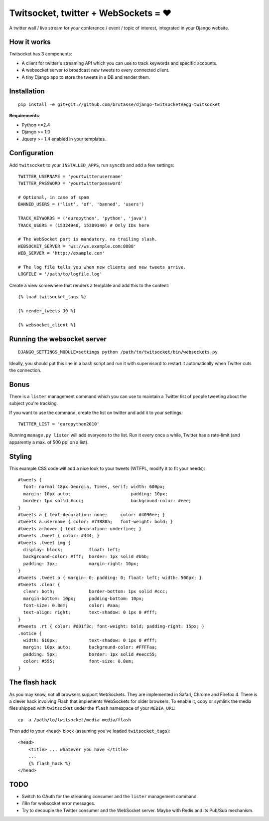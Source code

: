 Twitsocket, twitter + WebSockets = ♥
====================================

A twitter wall / live stream for your conference / event / topic of interest,
integrated in your Django website.

How it works
------------

Twitsocket has 3 components:

* A client for twitter's streaming API which you can use to track keywords and
  specific accounts.

* A websocket server to broadcast new tweets to every connected client.

* A tiny Django app to store the tweets in a DB and render them.

Installation
------------

::

    pip install -e git+git://github.com/brutasse/django-twitsocket#egg=twitsocket

**Requirements**:

* Python >=2.4
* Django >= 1.0
* Jquery >= 1.4 enabled in your templates.

Configuration
-------------

Add ``twitsocket`` to your ``INSTALLED_APPS``, run ``syncdb`` and add a few
settings::

    TWITTER_USERNAME = 'yourtwitterusername'
    TWITTER_PASSWORD = 'yourtwitterpassword'

    # Optional, in case of spam
    BANNED_USERS = ('list', 'of', 'banned', 'users')

    TRACK_KEYWORDS = ('europython', 'python', 'java')
    TRACK_USERS = (15324940, 15389140) # Only IDs here

    # The WebSocket port is mandatory, no trailing slash.
    WEBSOCKET_SERVER = 'ws://ws.example.com:8888'
    WEB_SERVER = 'http://example.com'

    # The log file tells you when new clients and new tweets arrive.
    LOGFILE = '/path/to/logfile.log'

Create a view somewhere that renders a template and add this to the content::

    {% load twitsocket_tags %}

    {% render_tweets 30 %}

    {% websocket_client %}

Running the websocket server
----------------------------

::

    DJANGO_SETTINGS_MODULE=settings python /path/to/twitsocket/bin/websockets.py

Ideally, you should put this line in a bash script and run it with supervisord
to restart it automatically when Twitter cuts the connection.

Bonus
-----

There is a ``lister`` management command which you can use to maintain a
Twitter list of people tweeting about the subject you're tracking.

If you want to use the command, create the list on twitter and add it to your
settings::

    TWITTER_LIST = 'europython2010'

Running ``manage.py lister`` will add everyone to the list. Run it every once
a while, Twitter has a rate-limit (and apparently a max. of 500 ppl on a
list).

Styling
-------

This example CSS code will add a nice look to your tweets (WTFPL, modify it to
fit your needs)::

    #tweets {
      font: normal 18px Georgia, Times, serif; width: 600px;
      margin: 10px auto;                       padding: 10px;
      border: 1px solid #ccc;                  background-color: #eee;
    }
    #tweets a { text-decoration: none;     color: #4096ee; }
    #tweets a.username { color: #73880a;   font-weight: bold; }
    #tweets a:hover { text-decoration: underline; }
    #tweets .tweet { color: #444; }
    #tweets .tweet img {
      display: block;          float: left;
      background-color: #fff;  border: 1px solid #bbb;
      padding: 3px;            margin-right: 10px;
    }
    #tweets .tweet p { margin: 0; padding: 0; float: left; width: 500px; }
    #tweets .clear {
      clear: both;             border-bottom: 1px solid #ccc;
      margin-bottom: 10px;     padding-bottom: 10px;
      font-size: 0.8em;        color: #aaa;
      text-align: right;       text-shadow: 0 1px 0 #fff;
    }
    #tweets .rt { color: #d01f3c; font-weight: bold; padding-right: 15px; }
    .notice {
      width: 610px;            text-shadow: 0 1px 0 #fff;
      margin: 10px auto;       background-color: #FFFFaa;
      padding: 5px;            border: 1px solid #eecc55;
      color: #555;             font-size: 0.8em;
    }

The flash hack
--------------

As you may know, not all browsers support WebSockets. They are implemented in
Safari, Chrome and Firefox 4. There is a clever hack involving Flash that
implements WebSockets for older browsers. To enable it, copy or symlink the
media files shipped with ``twitsocket`` under the ``flash`` namespace of your
``MEDIA_URL``::

    cp -a /path/to/twitsocket/media media/flash

Then add to your ``<head>`` block (assuming you've loaded
``twitsocket_tags``)::

    <head>
        <title> ... whatever you have </title>
        ...
        {% flash_hack %}
    </head>

TODO
----

* Switch to OAuth for the streaming consumer and the ``lister`` management
  command.

* i18n for websocket error messages.

* Try to decouple the Twitter consumer and the WebSocket server. Maybe with
  Redis and its Pub/Sub mechanism.
